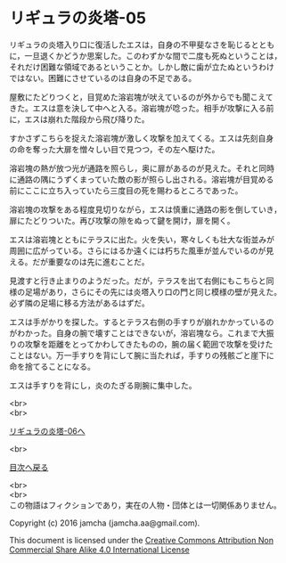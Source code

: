 #+OPTIONS: toc:nil
#+OPTIONS: \n:t

* リギュラの炎塔-05
  
  リギュラの炎塔入り口に復活したエスは，自身の不甲斐なさを恥じるととも
  に，一旦退くかどうか思案した。このわずかな間で二度も死ぬということは，
  それだけ困難な領域であるということか。しかし敵に歯が立たぬというわけ
  ではない。困難にさせているのは自身の不足である。

  屋敷にたどりつくと，目覚めた溶岩塊が吠えているのが外からでも聞こえて
  きた。エスは意を決して中へと入る。溶岩塊が唸った。相手が攻撃に入る前
  に，エスは崩れた階段から飛び降りた。

  すかさずこちらを捉えた溶岩塊が激しく攻撃を加えてくる。エスは先刻自身
  の命を奪った大扉を憎々しい目で見つつ，その左へ駆けた。

  溶岩塊の熱が放つ光が通路を照らし，奥に扉があるのが見えた。それと同時
  に通路の隅にうずくまっていた敵の影が照らし出される。溶岩塊が目覚める
  前にここに立ち入っていたら三度目の死を賜わるところであった。

  溶岩塊の攻撃をある程度見切りながら，エスは慎重に通路の影を倒していき，
  扉にたどりついた。再び攻撃の隙をぬって鍵を開け，扉を開く。

  エスは溶岩塊とともにテラスに出た。火を失い，寒々しくも壮大な街並みが
  周囲に広がっている。さらにはるか遠くには朽ちた風車が並んでいるのが見
  える。だが重要なのは先に進むことだ。

  見渡すと行き止まりのようだった。だが，テラスを出て右側にもこちらと同
  様の足場があり，さらにその先には炎塔入り口の門と同じ模様の壁が見えた。
  必ず隣の足場に移る方法があるはずだ。

  エスは手がかりを探した。するとテラス右側の手すりが崩れかかっているの
  がわかった。自身の腕で壊すことはできないが，溶岩塊なら。これまで大振
  りの攻撃を距離をとってかわしてきたものの，腕の届く範囲で攻撃を受けた
  ことはない。万一手すりを背にして腕に当たれば，手すりの残骸ごと崖下に
  命を捨てることになる。
  
  エスは手すりを背にし，炎のたぎる剛腕に集中した。



  <br>
  <br>

  [[./06.md][リギュラの炎塔-06へ]]

  <br>

  [[https://github.com/jamcha-aa/EbonyBlades/blob/master/README.md][目次へ戻る]]

  <br>
  <br>
  この物語はフィクションであり，実在の人物・団体とは一切関係ありません。

  Copyright (c) 2016 jamcha (jamcha.aa@gmail.com).

  This document is licensed under the [[http://creativecommons.org/licenses/by-nc-sa/4.0/deed][Creative Commons Attribution Non Commercial Share Alike 4.0 International License]]

  [[http://creativecommons.org/licenses/by-nc-sa/4.0/deed][file:http://i.creativecommons.org/l/by-nc-sa/3.0/80x15.png]]

